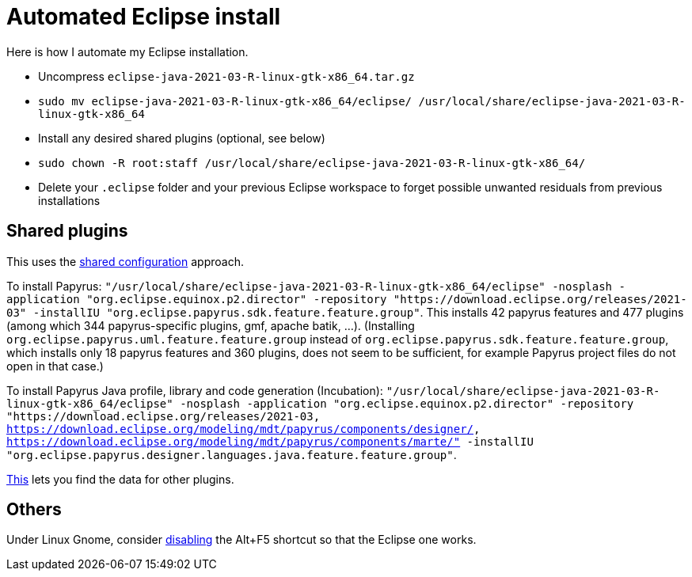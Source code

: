 = Automated Eclipse install

Here is how I automate my Eclipse installation.

* Uncompress `eclipse-java-2021-03-R-linux-gtk-x86_64.tar.gz`
* `sudo mv eclipse-java-2021-03-R-linux-gtk-x86_64/eclipse/ /usr/local/share/eclipse-java-2021-03-R-linux-gtk-x86_64`
* Install any desired shared plugins (optional, see below)
* `sudo chown -R root:staff /usr/local/share/eclipse-java-2021-03-R-linux-gtk-x86_64/`
* Delete your `.eclipse` folder and your previous Eclipse workspace to forget possible unwanted residuals from previous installations

// 46 features, 434 plugins
// 88 features, 926 plugins after Papyrus SDK: 42 features and 345 plugins with papyrus in the name; gmf; apache batik; and so on.
// 90 features, 954 plugins after Papyrus Java: 44, 372 whose name contain papyrus.
// jee-2020-12: 163 features, 920 plugins
// 165 features, 927 plugins after checkstyle
// 183 features, 1287 plugins after papyrus uml: 18 features and 229 plugins with papyrus in the name; gmf; apache batik; and so on.
// 207 (206 now!) features, 1404 (1403 now!) plugins after papyrus sdk: 42 features and 344 plugins with papyrus in the name; gmf; apache batik; and so on.
// 208 features (plus org.eclipse.papyrus.designer.languages.{common, java}), 1431 plugins (+ 28) after papyrus Java: 44 features and 371 plugins with papyrus in the name, plus org.eclipse.cdt.core_7.1.100.202012020953

////
== Automatic workspace selection
Tried the following; fails at start, Eclipse seems confused.
mkdir -p ".eclipse/org.eclipse.platform_4.14.0_1448112854_linux_gtk_x86_64/configuration/.settings" ; printf "RECENT_WORKSPACES=/home/olivier/Local/eclipse-workspace\nSHOW_WORKSPACE_SELECTION_DIALOG=false" > ".eclipse/org.eclipse.platform_4.14.0_1448112854_linux_gtk_x86_64/configuration/.settings/org.eclipse.ui.ide.prefs"
mkdir -p ".eclipse/org.eclipse.platform_4.14.0_1448112854_linux_gtk_x86_64/configuration/.settings" ; echo "SHOW_WORKSPACE_SELECTION_DIALOG=false" > ".eclipse/org.eclipse.platform_4.14.0_1448112854_linux_gtk_x86_64/configuration/.settings/org.eclipse.ui.ide.prefs"

// tried to “install” again the Checkstyle plug-in for the local user. This creates ".eclipse/org.eclipse.platform_4.14.0_1448112854_linux_gtk_x86_64/configuration/", but not …/.settings.
////

== Shared plugins
This uses the https://help.eclipse.org/2019-12/index.jsp?topic=/org.eclipse.platform.doc.isv/reference/misc/multi_user_installs.html[shared configuration] approach.

To install Papyrus: `"/usr/local/share/eclipse-java-2021-03-R-linux-gtk-x86_64/eclipse" -nosplash -application "org.eclipse.equinox.p2.director" -repository "https://download.eclipse.org/releases/2021-03" -installIU "org.eclipse.papyrus.sdk.feature.feature.group"`. This installs 42 papyrus features and 477 plugins (among which 344 papyrus-specific plugins, gmf, apache batik, …). (Installing `org.eclipse.papyrus.uml.feature.feature.group` instead of `org.eclipse.papyrus.sdk.feature.feature.group`, which installs only 18 papyrus features and 360 plugins, does not seem to be sufficient, for example Papyrus project files do not open in that case.)

To install Papyrus Java profile, library and code generation (Incubation): `"/usr/local/share/eclipse-java-2021-03-R-linux-gtk-x86_64/eclipse" -nosplash -application "org.eclipse.equinox.p2.director" -repository "https://download.eclipse.org/releases/2021-03, https://download.eclipse.org/modeling/mdt/papyrus/components/designer/, https://download.eclipse.org/modeling/mdt/papyrus/components/marte/" -installIU "org.eclipse.papyrus.designer.languages.java.feature.feature.group"`.

https://stackoverflow.com/a/38956772[This] lets you find the data for other plugins.

== Others
Under Linux Gnome, consider https://bugs.eclipse.org/bugs/show_bug.cgi?id=473562[disabling] the Alt+F5 shortcut so that the Eclipse one works.

